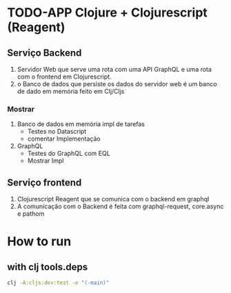 * TODO-APP Clojure + Clojurescript (Reagent)
** Serviço Backend
1. Servidor Web que serve uma rota com uma API GraphQL e uma rota com o
   frontend em Clojurescript.
2. o Banco de dados que persiste os dados do servidor web é um banco de dado
   em memória feito em Clj/Cljs
*** Mostrar
 1. Banco de dados em memória impl de tarefas
  - Testes no Datascript
  - comentar Implementação
 2. GraphQL
  - Testes do GraphQL com EQL
  - Mostrar Impl
** Serviço frontend
 1. Clojurescript Reagent que se comunica com o backend em graphql
 2. A comunicação com o Backend é feita com graphql-request, core.async e pathom
* How to run
** with clj tools.deps
#+BEGIN_SRC sh
clj -A:cljs:dev:test -e "(-main)"
#+END_SRC
